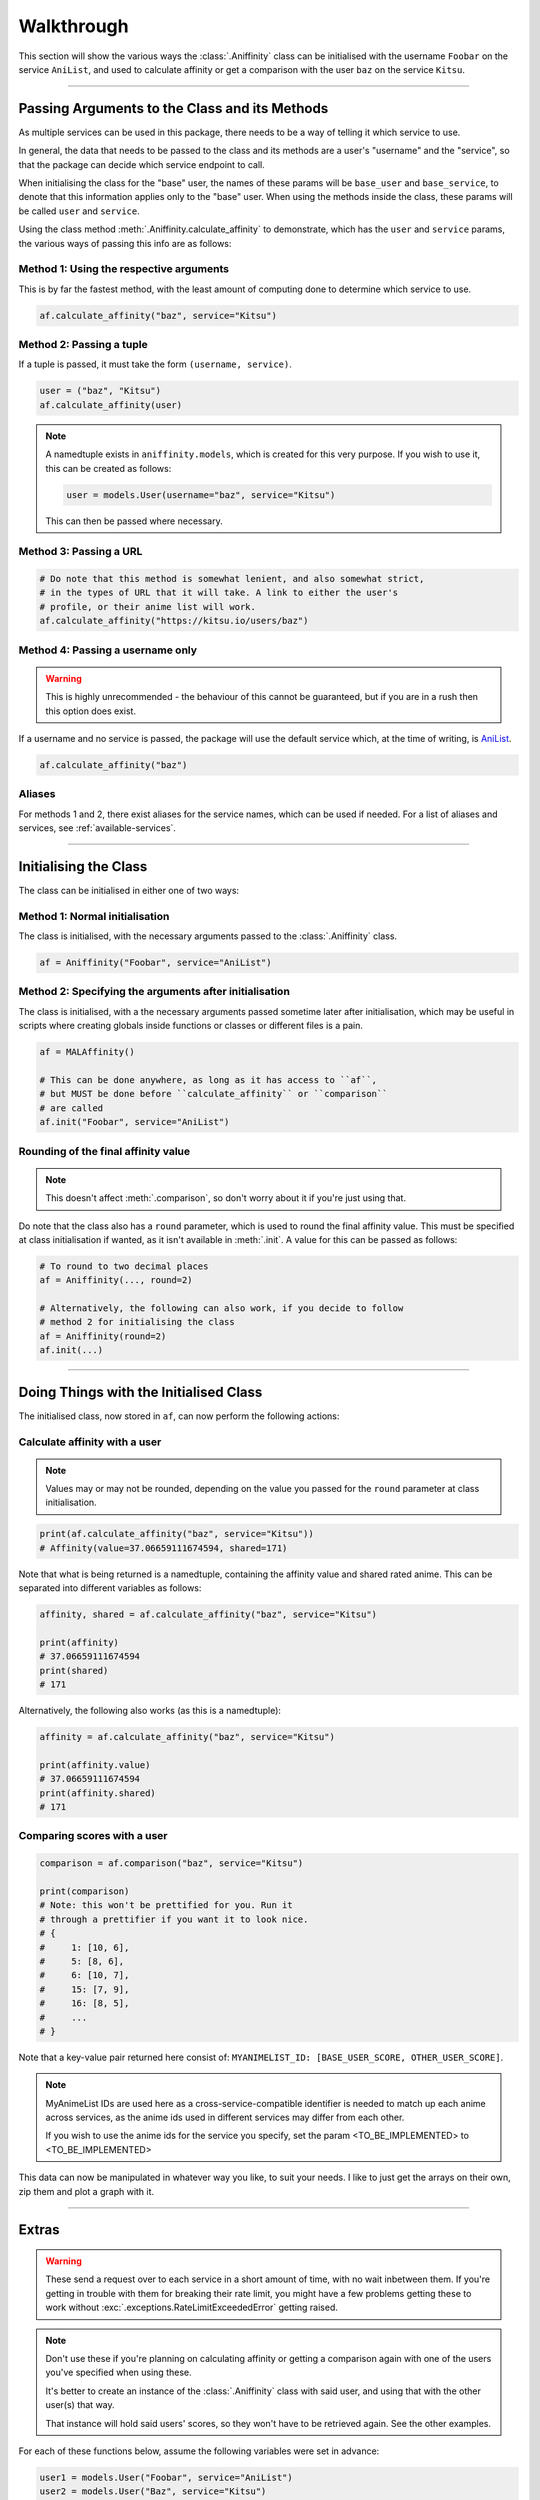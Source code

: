 Walkthrough
===========


This section will show the various ways the :class:`.Aniffinity` class can be
initialised with the username ``Foobar`` on the service ``AniList``, and used to
calculate affinity or get a comparison with the user ``baz`` on the service ``Kitsu``.


----


Passing Arguments to the Class and its Methods
----------------------------------------------

As multiple services can be used in this package, there needs to be a way of
telling it which service to use.

In general, the data that needs to be passed to the class and its methods are
a user's "username" and the "service", so that the package can decide which
service endpoint to call.

When initialising the class for the "base" user, the names of these params
will be ``base_user`` and ``base_service``, to denote that this information
applies only to the "base" user. When using the methods inside the class,
these params will be called ``user`` and ``service``.

Using the class method :meth:`.Aniffinity.calculate_affinity` to demonstrate,
which has the ``user`` and ``service`` params, the various ways of passing this
info are as follows:

Method 1: Using the respective arguments
~~~~~~~~~~~~~~~~~~~~~~~~~~~~~~~~~~~~~~~~

This is by far the fastest method, with the least amount of computing
done to determine which service to use.

..  code-block:: python

    af.calculate_affinity("baz", service="Kitsu")

Method 2: Passing a tuple
~~~~~~~~~~~~~~~~~~~~~~~~~

If a tuple is passed, it must take the form ``(username, service)``.

..  code-block:: python

    user = ("baz", "Kitsu")
    af.calculate_affinity(user)

..  note::
    A namedtuple exists in ``aniffinity.models``, which is created for this
    very purpose. If you wish to use it, this can be created as follows:

    ..  code-block:: python

        user = models.User(username="baz", service="Kitsu")

    This can then be passed where necessary.

Method 3: Passing a URL
~~~~~~~~~~~~~~~~~~~~~~~

..  code-block:: python

    # Do note that this method is somewhat lenient, and also somewhat strict,
    # in the types of URL that it will take. A link to either the user's
    # profile, or their anime list will work.
    af.calculate_affinity("https://kitsu.io/users/baz")

Method 4: Passing a username only
~~~~~~~~~~~~~~~~~~~~~~~~~~~~~~~~~

..  warning::
    This is highly unrecommended - the behaviour of this cannot be
    guaranteed, but if you are in a rush then this option does exist.

If a username and no service is passed, the package will use the default
service which, at the time of writing, is `AniList <https://anilist.co>`__.

..  code-block:: python

    af.calculate_affinity("baz")

Aliases
~~~~~~~

For methods 1 and 2, there exist aliases for the service names, which
can be used if needed. For a list of aliases and services, see
:ref:`available-services`.


----


Initialising the Class
----------------------

The class can be initialised in either one of two ways:

Method 1: Normal initialisation
~~~~~~~~~~~~~~~~~~~~~~~~~~~~~~~

The class is initialised, with the necessary arguments passed to the
:class:`.Aniffinity` class.

..  code-block:: python

    af = Aniffinity("Foobar", service="AniList")

Method 2: Specifying the arguments after initialisation
~~~~~~~~~~~~~~~~~~~~~~~~~~~~~~~~~~~~~~~~~~~~~~~~~~~~~~~

The class is initialised, with a the necessary arguments passed sometime
later after initialisation, which may be useful in scripts where creating
globals inside functions or classes or different files is a pain.

..  code-block:: python

    af = MALAffinity()

    # This can be done anywhere, as long as it has access to ``af``,
    # but MUST be done before ``calculate_affinity`` or ``comparison``
    # are called
    af.init("Foobar", service="AniList")

Rounding of the final affinity value
~~~~~~~~~~~~~~~~~~~~~~~~~~~~~~~~~~~~

..  note::
    This doesn't affect :meth:`.comparison`, so don't worry about
    it if you're just using that.

Do note that the class also has a ``round`` parameter, which is
used to round the final affinity value. This must be specified at class
initialisation if wanted, as it isn't available in :meth:`.init`.
A value for this can be passed as follows:

..  code-block:: python

    # To round to two decimal places
    af = Aniffinity(..., round=2)

    # Alternatively, the following can also work, if you decide to follow
    # method 2 for initialising the class
    af = Aniffinity(round=2)
    af.init(...)


----


Doing Things with the Initialised Class
---------------------------------------

The initialised class, now stored in ``af``, can now perform the following actions:

Calculate affinity with a user
~~~~~~~~~~~~~~~~~~~~~~~~~~~~~~

..  note::
    Values may or may not be rounded, depending on the value you passed
    for the ``round`` parameter at class initialisation.

..  code-block:: python

    print(af.calculate_affinity("baz", service="Kitsu"))
    # Affinity(value=37.06659111674594, shared=171)

Note that what is being returned is a namedtuple, containing the affinity value
and shared rated anime. This can be separated into different variables as follows:

..  code-block:: python

    affinity, shared = af.calculate_affinity("baz", service="Kitsu")

    print(affinity)
    # 37.06659111674594
    print(shared)
    # 171

Alternatively, the following also works (as this is a namedtuple):

..  code-block:: python

    affinity = af.calculate_affinity("baz", service="Kitsu")

    print(affinity.value)
    # 37.06659111674594
    print(affinity.shared)
    # 171

Comparing scores with a user
~~~~~~~~~~~~~~~~~~~~~~~~~~~~

..  code-block:: python

    comparison = af.comparison("baz", service="Kitsu")

    print(comparison)
    # Note: this won't be prettified for you. Run it
    # through a prettifier if you want it to look nice.
    # {
    #     1: [10, 6],
    #     5: [8, 6],
    #     6: [10, 7],
    #     15: [7, 9],
    #     16: [8, 5],
    #     ...
    # }

Note that a key-value pair returned here consist of:
``MYANIMELIST_ID: [BASE_USER_SCORE, OTHER_USER_SCORE]``.

..  note::
    MyAnimeList IDs are used here as a cross-service-compatible identifier
    is needed to match up each anime across services, as the anime ids
    used in different services may differ from each other.

    If you wish to use the anime ids for the service you specify, set
    the param <TO_BE_IMPLEMENTED> to <TO_BE_IMPLEMENTED>

This data can now be manipulated in whatever way you like, to suit your needs.
I like to just get the arrays on their own, zip them and plot a graph with it.


----


Extras
------

..  warning::
    These send a request over to each service in a short amount of time,
    with no wait inbetween them. If you're getting in trouble with them
    for breaking their rate limit, you might have a few problems getting
    these to work without :exc:`.exceptions.RateLimitExceededError`
    getting raised.

..  note::
    Don't use these if you're planning on calculating affinity or getting a comparison
    again with one of the users you've specified when using these.

    It's better to create an instance of the :class:`.Aniffinity` class with
    said user, and using that with the other user(s) that way.

    That instance will hold said users' scores, so they won't have to be retrieved
    again. See the other examples.

For each of these functions below, assume the following variables were set in advance:

..  code-block:: python

    user1 = models.User("Foobar", service="AniList")
    user2 = models.User("Baz", service="Kitsu")

..  note::
    As there are no params to specify which service to use for each user,
    specify this information for both ``user1`` and ``user2`` by passing
    a tuple for each of these, containing (username, service).

One-off affinity calculations
~~~~~~~~~~~~~~~~~~~~~~~~~~~~~

This is mainly used if you don't want the "base user"'s scores saved to a variable,
and you're only interested in the affinity with one person.

..  code-block:: python

    # Note that ``round`` can also be specified here if needed.
    affinity, shared = calculate_affinity(user1, user2)

    print(affinity)
    # 37.06659111674594
    print(shared)
    # 171

One-off comparison of scores
~~~~~~~~~~~~~~~~~~~~~~~~~~~~

This is mainly used if you don't want the "base user"'s scores saved to a variable,
and you're only interested in getting a comparison of scores with another user.

..  code-block:: python

    print(comparison(user1, user2))

    # Note: this won't be prettified for you. Run it
    # through a prettifier if you want it to look nice.
    # {
    #     1: [10, 6],
    #     5: [8, 6],
    #     6: [10, 7],
    #     15: [7, 9],
    #     16: [8, 5],
    #     ...
    # }
